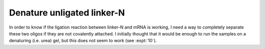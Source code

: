 ***************************
Denature unligated linker-N
***************************
In order to know if the ligation reaction between linker-N and mRNA is working, 
I need a way to completely separate these two oligos if they are not covalently 
attached.  I initially thought that it would be enough to run the samples on a 
denaturing (i.e. urea) gel, but this does not seem to work (see :expt:`10`).  

